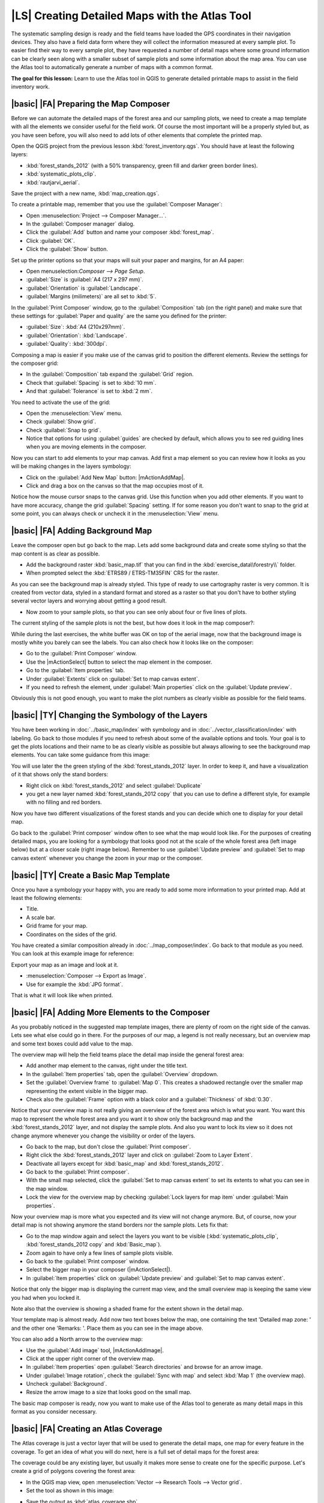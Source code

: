 |LS| Creating Detailed Maps with the Atlas Tool
===============================================================================

The systematic sampling design is ready and the field teams have loaded the GPS coordinates in their navigation devices. They also have a field data form where they will collect the information measured at every sample plot. To easier find their way to every sample plot, they have requested a number of detail maps where some ground information can be clearly seen along with a smaller subset of sample plots and some information about the map area. You can use the Atlas tool to automatically generate a number of maps with a common format.

**The goal for this lesson:** Learn to use the Atlas tool in QGIS to generate detailed printable maps to assist in the field inventory work.

|basic| |FA| Preparing the Map Composer
-------------------------------------------------------------------------------

Before we can automate the detailed maps of the forest area and our sampling plots, we need to create a map template with all the elements we consider useful for the field work. Of course the most important will be a properly styled but, as you have seen before, you will also need to add lots of other elements that complete the printed map.

Open the QGIS project from the previous lesson :kbd:`forest_inventory.qgs`. You should have at least the following layers:

* :kbd:`forest_stands_2012` (with a 50% transparency, green fill and darker green border lines).
* :kbd:`systematic_plots_clip`.
* :kbd:`rautjarvi_aerial`.

Save the project with a new name, :kbd:`map_creation.qgs`.

To create a printable map, remember that you use the :guilabel:`Composer Manager`:

* Open :menuselection:`Project --> Composer Manager...`.
* In the :guilabel:`Composer manager` dialog.
* Click the :guilabel:`Add` button and name your composer :kbd:`forest_map`.
* Click :guilabel:`OK`.
* Click the :guilabel:`Show` button.

Set up the printer options so that your maps will suit your paper and margins, for an A4 paper:

* Open menuselection:`Composer --> Page Setup`.
* :guilabel:`Size` is :guilabel:`A4 (217 x 297 mm)`.
* :guilabel:`Orientation` is :guilabel:`Landscape`.
* :guilabel:`Margins (milimeters)` are all set to :kbd:`5`.

In the :guilabel:`Print Composer` window, go to the :guilabel:`Composition` tab (on the right panel) and make sure that these settings for :guilabel:`Paper and quality` are the same you defined for the printer:

* :guilabel:`Size`: :kbd:`A4 (210x297mm)`.
* :guilabel:`Orientation`: :kbd:`Landscape`.
* :guilabel:`Quality`: :kbd:`300dpi`.

Composing a map is easier if you make use of the canvas grid to position the different elements. Review the settings for the composer grid:

* In the :guilabel:`Composition` tab expand the :guilabel:`Grid` region.
* Check that :guilabel:`Spacing` is set to :kbd:`10 mm`.
* And that :guilabel:`Tolerance` is set to :kbd:`2 mm`.

You need to activate the use of the grid:

* Open the :menuselection:`View` menu.
* Check :guilabel:`Show grid`.
* Check :guilabel:`Snap to grid`.
* Notice that options for using :guilabel:`guides` are checked by default, which allows you to see red guiding lines when you are moving elements in the composer.

Now you can start to add elements to your map canvas. Add first a map element so you can review how it looks as you will be making changes in the layers symbology:

* Click on the :guilabel:`Add New Map` button: |mActionAddMap|.
* Click and drag a box on the canvas so that the map occupies most of it.

.. image:: /static/training_manual/forestry/composer_1.png
   :align: center

Notice how the mouse cursor snaps to the canvas grid. Use this function when you add other elements. If you want to have more accuracy, change the grid :guilabel:`Spacing` setting. If for some reason you don't want to snap to the grid at some point, you can always check or uncheck it in the :menuselection:`View` menu.



|basic| |FA| Adding Background Map
-------------------------------------------------------------------------------

Leave the composer open but go back to the map. Lets add some background data and create some styling so that the map content is as clear as possible.

* Add the background raster :kbd:`basic_map.tif` that you can find in the :kbd:`exercise_data\\forestry\\` folder.
* When prompted select the :kbd:`ETRS89 / ETRS-TM35FIN` CRS for the raster.

As you can see the background map is already styled. This type of ready to use cartography raster is very common. It is created from vector data, styled in a standard format and stored as a raster so that you don't have to bother styling several vector layers and worrying about getting a good result.

* Now zoom to your sample plots, so that you can see only about four or five lines of plots.

The current styling of the sample plots is not the best, but how does it look in the map composer?:

.. image:: /static/training_manual/forestry/plots_zoom1-2.png
   :align: center

While during the last exercises, the white buffer was OK on top of the aerial image, now that the background image is mostly white you barely can see the labels. You can also check how it looks like on the composer:

* Go to the :guilabel:`Print Composer` window.
* Use the |mActionSelect| button to select the map element in the composer.
* Go to the :guilabel:`Item properties` tab.
* Under :guilabel:`Extents` click on :guilabel:`Set to map canvas extent`.
* If you need to refresh the element, under :guilabel:`Main properties` click on the :guilabel:`Update preview`.

Obviously this is not good enough, you want to make the plot numbers as clearly visible as possible for the field teams.


|basic| |TY| Changing the Symbology of the Layers
-------------------------------------------------------------------------------

You have been working in :doc:`../basic_map/index` with symbology and in :doc:`../vector_classification/index` with labeling. Go back to those modules if you need to refresh about some of the available options and tools. Your goal is to get the plots locations and their name to be as clearly visible as possible but always allowing to see the background map elements. You can take some guidance from this image:

.. image:: /static/training_manual/forestry/plots_zoom2_symbology.png
   :align: center

You will use later the the green styling of the :kbd:`forest_stands_2012` layer. In order to keep it, and have a visualization of it that shows only the stand borders:

* Right click on :kbd:`forest_stands_2012` and select :guilabel:`Duplicate`
* you get a new layer named :kbd:`forest_stands_2012 copy` that you can use to define a different style, for example with no filling and red borders.

Now you have two different visualizations of the forest stands and you can decide which one to display for your detail map.

Go back to the :guilabel:`Print composer` window often to see what the map would look like. For the purposes of creating detailed maps, you are looking for a symbology that looks good not at the scale of the whole forest area (left image below) but at a closer scale (right image below). Remember to use :guilabel:`Update preview` and :guilabel:`Set to map canvas extent` whenever you change the zoom in your map or the composer.

.. image:: /static/training_manual/forestry/composer_2-3.png
   :align: center

|basic| |TY| Create a Basic Map Template
-------------------------------------------------------------------------------

Once you have a symbology your happy with, you are ready to add some more information to your printed map. Add at least the following elements:

* Title.
* A scale bar.
* Grid frame for your map.
* Coordinates on the sides of the grid.

You have created a similar composition already in :doc:`../map_composer/index`. Go back to that module as you need. You can look at this example image for reference:

.. image:: /static/training_manual/forestry/map_template1.png
   :align: center

Export your map as an image and look at it.

* :menuselection:`Composer --> Export as Image`.
* Use for example the :kbd:`JPG format`.

That is what it will look like when printed.

|basic| |FA| Adding More Elements to the Composer
-------------------------------------------------------------------------------

As you probably noticed in the suggested map template images, there are plenty of room on the right side of the canvas. Lets see what else could go in there. For the purposes of our map, a legend is not really necessary, but an overview map and some text boxes could add value to the map.

The overview map will help the field teams place the detail map inside the general forest area:

* Add another map element to the canvas, right under the title text.
* In the :guilabel:`Item properties` tab, open the :guilabel:`Overview` dropdown.
* Set the :guilabel:`Overview frame` to :guilabel:`Map 0`. This creates a shadowed rectangle over the smaller map representing the extent visible in the bigger map.
* Check also the :guilabel:`Frame` option with a black color and a :guilabel:`Thickness` of :kbd:`0.30`.

.. image:: /static/training_manual/forestry/more_elements1.png
   :align: center

Notice that your overview map is not really giving an overview of the forest area which is what you want. You want this map to represent the whole forest area and you want it to show only the background map and the :kbd:`forest_stands_2012` layer, and not display the sample plots. And also you want to lock its view so it does not change anymore whenever you change the visibility or order of the layers.

* Go back to the map, but don't close the :guilabel:`Print composer`.
* Right click the :kbd:`forest_stands_2012` layer and click on :guilabel:`Zoom to Layer Extent`.
* Deactivate all layers except for :kbd:`basic_map` and :kbd:`forest_stands_2012`.
* Go back to the :guilabel:`Print composer`.
* With the small map selected, click the :guilabel:`Set to map canvas extent` to set its extents to what you can see in the map window.
* Lock the view for the overview map by checking :guilabel:`Lock layers for map item` under :guilabel:`Main properties`.

Now your overview map is more what you expected and its view will not change anymore. But, of course, now your detail map is not showing anymore the stand borders nor the sample plots. Lets fix that:

* Go to the map window again and select the layers you want to be visible (:kbd:`systematic_plots_clip`, :kbd:`forest_stands_2012 copy` and :kbd:`Basic_map`).
* Zoom again to have only a few lines of sample plots visible.
* Go back to the :guilabel:`Print composer` window.
* Select the bigger map in your composer (|mActionSelect|).
* In :guilabel:`Item properties` click on :guilabel:`Update preview` and :guilabel:`Set to map canvas extent`.

Notice that only the bigger map is displaying the current map view, and the small overview map is keeping the same view you had when you locked it.

Note also that the overview is showing a shaded frame for the extent shown in the detail map.

.. image:: /static/training_manual/forestry/more_elements2.png
   :align: center

Your template map is almost ready. Add now two text boxes below the map, one containing the text 'Detailed map zone: ' and the other one 'Remarks: '. Place them as you can see in the image above.

You can also add a North arrow to the overview map:

* Use the :guilabel:`Add image` tool, |mActionAddImage|.
* Click at the upper right corner of the overview map.
* In :guilabel:`Item properties` open :guilabel:`Search directories` and browse for an arrow image.
* Under :guilabel:`Image rotation`, check the :guilabel:`Sync with map` and select :kbd:`Map 1` (the overview map).
* Uncheck :guilabel:`Background`.
* Resize the arrow image to a size that looks good on the small map.

The basic map composer is ready, now you want to make use of the Atlas tool to generate as many detail maps in this format as you consider necessary.


|basic| |FA| Creating an Atlas Coverage
-------------------------------------------------------------------------------

The Atlas coverage is just a vector layer that will be used to generate the detail maps, one map for every feature in the coverage. To get an idea of what you will do next, here is a full set of detail maps for the forest area:

.. image:: /static/training_manual/forestry/preview_atlas_results.png
   :align: center

The coverage could be any existing layer, but usually it makes more sense to create one for the specific purpose. Let's create a grid of polygons covering the forest area:

* In the QGIS map view, open :menuselection:`Vector --> Research Tools --> Vector grid`.
* Set the tool as shown in this image:

.. image:: /static/training_manual/forestry/coverage_polygons.png
   :align: center

* Save the output as :kbd:`atlas_coverage.shp`.
* Style the new :kbd:`atlas_coverage` layer so that the polygons have no filling.

The new polygons are covering the whole forest area and they give you an idea of what each map (created from each polygon) will contain.

.. image:: /static/training_manual/forestry/atlas_coverage.png
   :align: center

|basic| |FA| Setting Up the Atlas Tool
-------------------------------------------------------------------------------

The last step is to set up the Atlas tool:

* Go back to the :guilabel:`Print Composer`.
* In the panel on the right, go to the :guilabel:`Atlas generation` tab.
* Set the options as follows:

.. image:: /static/training_manual/forestry/atlas_settings.png
   :align: center

That tells the Atlas tool to use the features (polygons) inside :kbd:`atlas_coverage` as the focus for every detail map. It will output one map for every feature in the layer. The :guilabel:`Hidden coverage layer` tells the Atlas to not show the polygons in the output maps.

One more thing needs to be done. You need to tell the Atlas tool what map element is going to be updated for every output map. By now, you probably can guess that the map to be changed for every feature is the one you have prepared to contain detail views of the sample plots, that is the bigger map element in your canvas:

* Select the bigger map element.
* Go to the :guilabel:`Item properties` tab.
* In the list, check :guilabel:`Controlled by atlas`.
* And set the :guilabel:`Marging around feature` to :kbd:`10%`. The view extent will be 10% bigger than the polygons, which means that your detail maps will have a 10% overlap.

.. image:: /static/training_manual/forestry/controlled_by_atlas.png
   :align: center

Now you can use the preview tool for Atlas maps to review what your maps will look like:

* Activate the Atlas previews using the button |atlas| or if your Atlas toolbar is not visible, via :menuselection:`Atlas --> Preview Atlas`.
* You can use the arrows in the Atlas tool bar or in the :menuselection:`Atlas` menu to move through maps that will be created.

Note that some of them cover areas that are not interesting. Lets do something about it and save some trees by not printing those useless maps.

|basic| |FA| Editing the Coverage Layer
-------------------------------------------------------------------------------

Besides removing the polygons for those areas that are not interesting, you can also customize the text labels in your map to be generated with content from the :guilabel:`Attribute table` of your coverage layer:

* Go back to the map view.
* Enable editing for the :kbd:`atlas_coverage` layer.
* Select the polygons that are selected (in yellow) in the image below.
* Remove the selected polygons.
* Disable editing and save the edits.

.. image:: /static/training_manual/forestry/remove_polygons.png
   :align: center

You can go back to the :guilabel:`Print Composer` and check that the previews of the Atlas use only the polygons you left in the layer.

The coverage layer you are using does not yet have useful information that you could use to customize the content of the labels in your map. The first step is to create them, you can add for example a zone code for the polygon areas and a field with some remarks for the field teams to have into account:

* Open the :guilabel:`Attribute table` for the :kbd:`atlas_coverage` layer.
* Enable editing.
* Use the |mActionCalculateField| calculator to create and populate the following two fields.
* Create a field named :kbd:`Zone` and type :kbd:`Whole number (integer)`.
* In the :guilabel:`Expression` box write/copy/construct :kbd:`$rownum`.
* Create another field named :kbd:`Remarks`, of type :kbd:`Text (string)` and a width of :kbd:`255`.
* In the :guilabel:`Expression` box write :kbd:`'No remarks.'`. This will set all the default value for all the polygons.

The forest manager will have some information about the area that might be useful when visiting the area. For example, the existence of a bridge, a swamp or the location of a protected species. The :kbd:`atlas_coverage` layer is probably in edit mode still, add the following text in the :kbd:`Remarks` field to the corresponding polygons (double click the cell to edit it):

* For the :kbd:`Zone` 2: :kbd:`Bridge to the North of plot 19. Siberian squirrel between p_13 and p_14.`.
* For the :kbd:`Zone` 6: :kbd:`Difficult to transit in swamp to the North of the lake.`.
* For the :kbd:`Zone` 7: :kbd:`Siberian squirrel to the South East of p_94.`.
* Disable editing and save your edits.

Almost ready, now you have to tell the Atlas tool that you want some of the text labels to use the information from the :kbd:`atlas_coverage` layer's attribute table.

* Go back to the :guilabel:`Print Composer`.
* Select the text label containing :kbd:`Detailed map...`.
* Set the :guilabel:`Font` size to :kbd:`12`.
* Set the cursor at the end of the text in the label.
* In  the :guilabel:`Item properties` tab, inside the :guilabel:`Main properties` click on :guilabel:`Insert an expression`.
* In the :guilabel:`Function list` double click on the field :kbd:`Zone` under :guilabel:`Field and Values`.
* Click :guilabel:`OK`.
* The text inside the box in the :guilabel:`Item properties` should show :kbd:`Detail map inventory zone: [% "Zone" %]`. Note that the :kbd:`[% "Zone" %]` will be substituted by the value of the field :kbd:`Zone` for the corresponding feature from the layer :kbd:`atlas_coverage`.

Test the contents of the label by looking at the different Atlas preview maps.

Do the same for the labels with the text :kbd:`Remarks:` using the field whit the zone information. You can leave a break line before you enter the expression. You can see the result for the preview of zone 2 in the image below:

.. image:: /static/training_manual/forestry/preview_zone2.png
   :align: center

Use the Atlas preview to browse through all the maps you will be creating soon and enjoy!

|basic| |FA| Printing the Maps
-------------------------------------------------------------------------------

Last but not least, printing or exporting your maps to image files or PDF files. You can use the :menuselection:`Atlas --> Export Atlas as Images...` or :menuselection:`Atlas --> Export Atlas as PDF...`. Currently the SVG export format is not working properly and will give a poor result.

Lets print the maps as a single PDF that you can send to the field office for printing:

* Go to the :guilabel:`Atlas generation` tab on the right panel.
* Under the :guilabel:`Output` check the :guilabel:`Single file export when possible`. This will put all the maps together into a PDF file, if this option is not checked you will get one file for every map.
* Open :menuselection:`Composer --> Export as PDF...`. 
* Save the PDF file as :kbd:`inventory_2012_maps.pdf` in your :kbd:`exercise_data\\forestry\\samplig\\map_creation\\` folder.

Open the PDF file to check that everything went as expected.

You could just as easily create separate images for every map (remember to uncheck the single file creation), here you can see the thumbnails of the images that would be created:

.. image:: /static/training_manual/forestry/maps_as_images.png
   :align: center

In the :guilabel:`Print Composer`, save your map as a composer template as :kbd:`forestry_atlas.qpt` in your :kbd:`exercise_data\\forestry\\map_creation\\` folder. Use :menuselection:`Composer --> Save as Template`. You will be able to use this template again and again.

Close the :guilabel:`Print Composer` and save your QGIS project.


|IC|
-------------------------------------------------------------------------------

You have managed to create a template map that can be used to automatically generate detail maps to be used in the field to help navigate to the different plots. As you noticed, this was not an easy task but the benefit will come when you need to create similar maps for other regions and you can use the template you just saved.

|WN|
-------------------------------------------------------------------------------

In the next lesson, you will see how you can use LiDAR data to create a DEM and then use it to your enhance your data and maps visibility.

